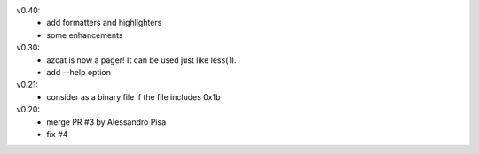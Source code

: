 v0.40:
  - add formatters and highlighters
  - some enhancements

v0.30:
  - azcat is now a pager! It can be used just like less(1).
  - add --help option

v0.21:
  - consider as a binary file if the file includes 0x1b

v0.20:
  - merge PR #3 by Alessandro Pisa
  - fix #4
